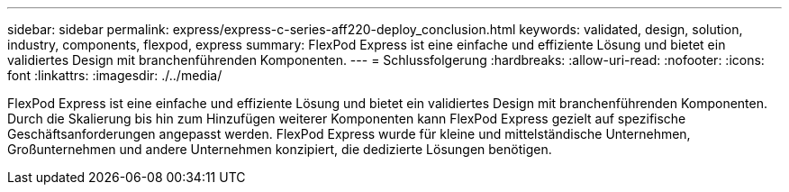 ---
sidebar: sidebar 
permalink: express/express-c-series-aff220-deploy_conclusion.html 
keywords: validated, design, solution, industry, components, flexpod, express 
summary: FlexPod Express ist eine einfache und effiziente Lösung und bietet ein validiertes Design mit branchenführenden Komponenten. 
---
= Schlussfolgerung
:hardbreaks:
:allow-uri-read: 
:nofooter: 
:icons: font
:linkattrs: 
:imagesdir: ./../media/


[role="lead"]
FlexPod Express ist eine einfache und effiziente Lösung und bietet ein validiertes Design mit branchenführenden Komponenten. Durch die Skalierung bis hin zum Hinzufügen weiterer Komponenten kann FlexPod Express gezielt auf spezifische Geschäftsanforderungen angepasst werden. FlexPod Express wurde für kleine und mittelständische Unternehmen, Großunternehmen und andere Unternehmen konzipiert, die dedizierte Lösungen benötigen.
